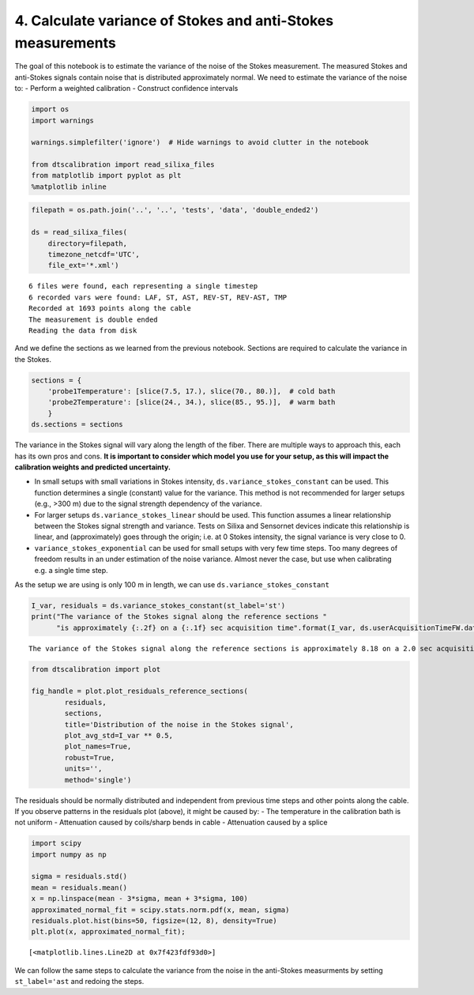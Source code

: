 4. Calculate variance of Stokes and anti-Stokes measurements
============================================================

The goal of this notebook is to estimate the variance of the noise of
the Stokes measurement. The measured Stokes and anti-Stokes signals
contain noise that is distributed approximately normal. We need to
estimate the variance of the noise to: - Perform a weighted calibration
- Construct confidence intervals

.. code:: ipython3

    import os
    import warnings
    
    warnings.simplefilter('ignore')  # Hide warnings to avoid clutter in the notebook
    
    from dtscalibration import read_silixa_files
    from matplotlib import pyplot as plt
    %matplotlib inline

.. code:: ipython3

    filepath = os.path.join('..', '..', 'tests', 'data', 'double_ended2')
    
    ds = read_silixa_files(
        directory=filepath,
        timezone_netcdf='UTC',
        file_ext='*.xml')


.. parsed-literal::

    6 files were found, each representing a single timestep
    6 recorded vars were found: LAF, ST, AST, REV-ST, REV-AST, TMP
    Recorded at 1693 points along the cable
    The measurement is double ended
    Reading the data from disk


And we define the sections as we learned from the previous notebook.
Sections are required to calculate the variance in the Stokes.

.. code:: ipython3

    sections = {
        'probe1Temperature': [slice(7.5, 17.), slice(70., 80.)],  # cold bath
        'probe2Temperature': [slice(24., 34.), slice(85., 95.)],  # warm bath
        }
    ds.sections = sections

The variance in the Stokes signal will vary along the length of the
fiber. There are multiple ways to approach this, each has its own pros
and cons. **It is important to consider which model you use for your
setup, as this will impact the calibration weights and predicted
uncertainty.**

-  In small setups with small variations in Stokes intensity,
   ``ds.variance_stokes_constant`` can be used. This function determines
   a single (constant) value for the variance. This method is not
   recommended for larger setups (e.g., >300 m) due to the signal
   strength dependency of the variance.

-  For larger setups ``ds.variance_stokes_linear`` should be used. This
   function assumes a linear relationship between the Stokes signal
   strength and variance. Tests on Silixa and Sensornet devices indicate
   this relationship is linear, and (approximately) goes through the
   origin; i.e. at 0 Stokes intensity, the signal variance is very close
   to 0.

-  ``variance_stokes_exponential`` can be used for small setups with
   very few time steps. Too many degrees of freedom results in an under
   estimation of the noise variance. Almost never the case, but use when
   calibrating e.g. a single time step.

As the setup we are using is only 100 m in length, we can use
``ds.variance_stokes_constant``

.. code:: ipython3

    I_var, residuals = ds.variance_stokes_constant(st_label='st')
    print("The variance of the Stokes signal along the reference sections "
          "is approximately {:.2f} on a {:.1f} sec acquisition time".format(I_var, ds.userAcquisitionTimeFW.data[0]))


.. parsed-literal::

    The variance of the Stokes signal along the reference sections is approximately 8.18 on a 2.0 sec acquisition time


.. code:: ipython3

    from dtscalibration import plot
    
    fig_handle = plot.plot_residuals_reference_sections(
            residuals,
            sections,
            title='Distribution of the noise in the Stokes signal',
            plot_avg_std=I_var ** 0.5,
            plot_names=True,
            robust=True,
            units='',
            method='single')



.. image:: 04Calculate_variance_Stokes.ipynb_files/04Calculate_variance_Stokes.ipynb_9_0.png


The residuals should be normally distributed and independent from
previous time steps and other points along the cable. If you observe
patterns in the residuals plot (above), it might be caused by: - The
temperature in the calibration bath is not uniform - Attenuation caused
by coils/sharp bends in cable - Attenuation caused by a splice

.. code:: ipython3

    import scipy
    import numpy as np
    
    sigma = residuals.std()
    mean = residuals.mean()
    x = np.linspace(mean - 3*sigma, mean + 3*sigma, 100)
    approximated_normal_fit = scipy.stats.norm.pdf(x, mean, sigma)
    residuals.plot.hist(bins=50, figsize=(12, 8), density=True)
    plt.plot(x, approximated_normal_fit);




.. parsed-literal::

    [<matplotlib.lines.Line2D at 0x7f423fdf93d0>]




.. image:: 04Calculate_variance_Stokes.ipynb_files/04Calculate_variance_Stokes.ipynb_11_1.png


We can follow the same steps to calculate the variance from the noise in
the anti-Stokes measurments by setting ``st_label='ast`` and redoing the
steps.
